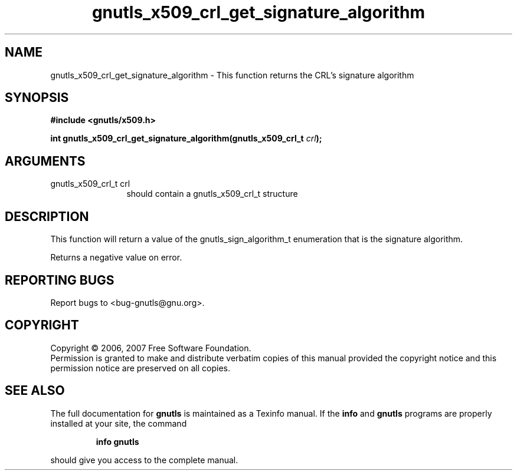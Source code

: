 .\" DO NOT MODIFY THIS FILE!  It was generated by gdoc.
.TH "gnutls_x509_crl_get_signature_algorithm" 3 "2.2.0" "gnutls" "gnutls"
.SH NAME
gnutls_x509_crl_get_signature_algorithm \- This function returns the CRL's signature algorithm
.SH SYNOPSIS
.B #include <gnutls/x509.h>
.sp
.BI "int gnutls_x509_crl_get_signature_algorithm(gnutls_x509_crl_t " crl ");"
.SH ARGUMENTS
.IP "gnutls_x509_crl_t crl" 12
should contain a gnutls_x509_crl_t structure
.SH "DESCRIPTION"
This function will return a value of the gnutls_sign_algorithm_t enumeration that 
is the signature algorithm. 

Returns a negative value on error.
.SH "REPORTING BUGS"
Report bugs to <bug-gnutls@gnu.org>.
.SH COPYRIGHT
Copyright \(co 2006, 2007 Free Software Foundation.
.br
Permission is granted to make and distribute verbatim copies of this
manual provided the copyright notice and this permission notice are
preserved on all copies.
.SH "SEE ALSO"
The full documentation for
.B gnutls
is maintained as a Texinfo manual.  If the
.B info
and
.B gnutls
programs are properly installed at your site, the command
.IP
.B info gnutls
.PP
should give you access to the complete manual.
